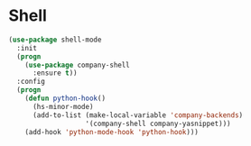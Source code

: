 * Shell
  #+BEGIN_SRC emacs-lisp
    (use-package shell-mode
      :init
      (progn
        (use-package company-shell
          :ensure t))
      :config
      (progn
        (defun python-hook()
          (hs-minor-mode)
          (add-to-list (make-local-variable 'company-backends)
                       '(company-shell company-yasnippet)))
        (add-hook 'python-mode-hook 'python-hook)))
  #+END_SRC
